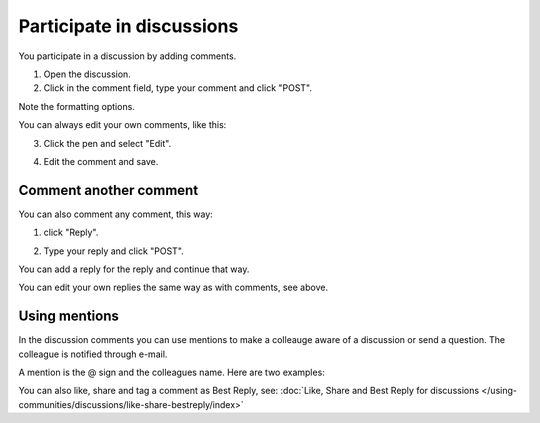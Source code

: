 Participate in discussions
===========================

You participate in a discussion by adding comments.

1. Open the discussion.
2. Click in the comment field, type your comment and click "POST".

.. image:: discussion-comment-1.png

Note the formatting options.

You can always edit your own comments, like this:

3. Click the pen and select "Edit".

.. image:: discussion-comment-2.png

4. Edit the comment and save.

.. image:: discussion-comment-3.png

Comment another comment
*************************
You can also comment any comment, this way:

1. click "Reply".

.. image:: discusson-comment-4.png

2. Type your reply and click "POST".

.. image:: discussion-comment-5.png

You can add a reply for the reply and continue that way.

You can edit your own replies the same way as with comments, see above.

Using mentions
***************
In the discussion comments you can use mentions to make a colleauge aware of a discussion or send a question. The colleague is notified through e-mail.

A mention is the @ sign and the colleagues name. Here are two examples:

.. image:: discussion-comment-6.png

You can also like, share and tag a comment as Best Reply, see: :doc:`Like, Share and Best Reply for discussions </using-communities/discussions/like-share-bestreply/index>`

